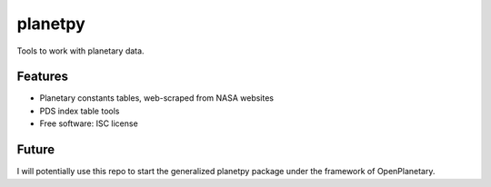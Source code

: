 ===============================
planetpy
===============================

.. image:: https://img.shields.io/travis/michaelaye/planetpy.svg
        :target: https://travis-ci.org/michaelaye/planetpy

.. image:: https://img.shields.io/pypi/v/planetpy.svg
        :target: https://pypi.python.org/pypi/planetpy

Tools to work with planetary data.

Features
--------

* Planetary constants tables, web-scraped from NASA websites
* PDS index table tools
* Free software: ISC license

Future
------

I will potentially use this repo to start the generalized
planetpy package under the framework of OpenPlanetary.
